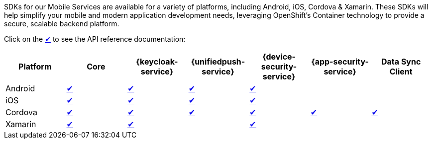 SDKs for our Mobile Services are available for a variety of platforms, including Android, iOS, Cordova & Xamarin. These SDKs will help simplify your mobile and modern application development needs, leveraging OpenShift's Container technology to provide a secure, scalable backend platform.

Click on the link:#[✔] to see the API reference documentation:

|===
| Platform | Core | {keycloak-service} | {unifiedpush-service} | {device-security-service} | {app-security-service} | Data Sync Client

| Android
| link:http://www.javadoc.io/doc/org.aerogear/android-core/[✔]
| link:http://www.javadoc.io/doc/org.aerogear/android-auth/[✔]
| link:http://www.javadoc.io/doc/org.aerogear/android-push/[✔]
| link:http://www.javadoc.io/doc/org.aerogear/android-security/[✔]
|
|

| iOS
| link:/api/ios/latest/core/[✔]
| link:/api/ios/latest/auth/[✔]
| link:/api/ios/latest/push/[✔]
| link:/api/ios/latest/security/[✔]
|
|

| Cordova
| link:/api/cordova/latest/core/[✔]
| link:/api/cordova/latest/auth/[✔]
| link:/api/cordova/latest/push/[✔]
| link:/api/cordova/latest/security[✔]
| link:/api/cordova/latest/security[✔]
| link:https://docs.aerogear.org/api/cordova/latest/voyager-client/[✔]

| Xamarin
| link:/api/xamarin/latest/namespace_aero_gear_1_1_mobile_1_1_core.html[✔]
| link:/api/xamarin/latest/namespace_aero_gear_1_1_mobile_1_1_auth.html[✔]
|
| link:/api/xamarin/latest/namespace_aero_gear_1_1_mobile_1_1_security.html[✔]
|
|
|===

